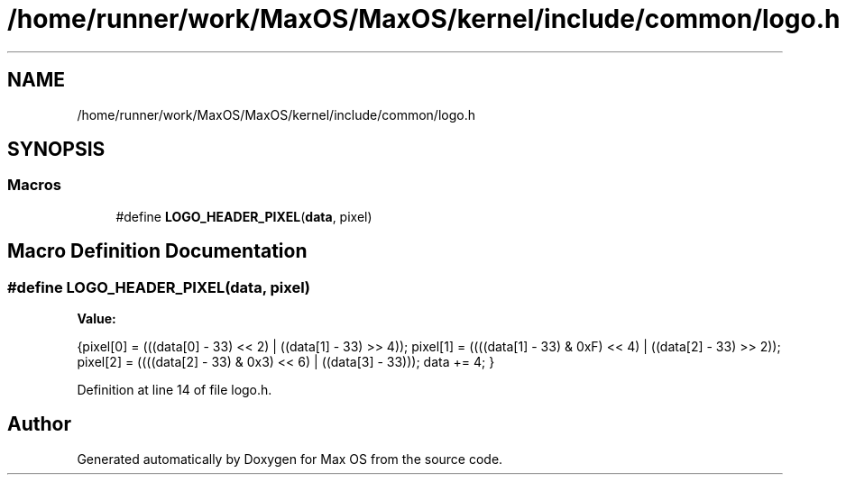 .TH "/home/runner/work/MaxOS/MaxOS/kernel/include/common/logo.h" 3 "Sat Mar 29 2025" "Version 0.1" "Max OS" \" -*- nroff -*-
.ad l
.nh
.SH NAME
/home/runner/work/MaxOS/MaxOS/kernel/include/common/logo.h
.SH SYNOPSIS
.br
.PP
.SS "Macros"

.in +1c
.ti -1c
.RI "#define \fBLOGO_HEADER_PIXEL\fP(\fBdata\fP,  pixel)"
.br
.in -1c
.SH "Macro Definition Documentation"
.PP 
.SS "#define LOGO_HEADER_PIXEL(\fBdata\fP, pixel)"
\fBValue:\fP
.PP
.nf
{\
pixel[0] = (((data[0] - 33) << 2) | ((data[1] - 33) >> 4)); \
pixel[1] = ((((data[1] - 33) & 0xF) << 4) | ((data[2] - 33) >> 2)); \
pixel[2] = ((((data[2] - 33) & 0x3) << 6) | ((data[3] - 33))); \
data += 4; \
}
.fi
.PP
Definition at line 14 of file logo\&.h\&.
.SH "Author"
.PP 
Generated automatically by Doxygen for Max OS from the source code\&.
